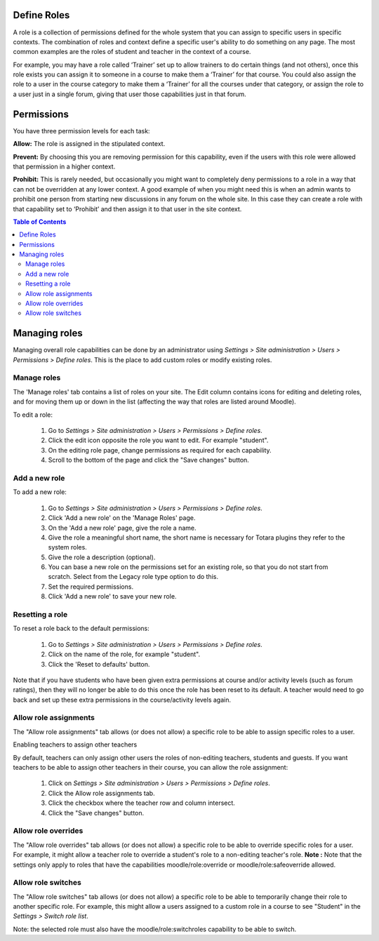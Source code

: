 .. _define_roles:

Define Roles
=============
A role is a collection of permissions defined for the whole system that you can assign to specific users in specific contexts. The combination of roles and context define a specific user's ability to do something on any page. The most common examples are the roles of student and teacher in the context of a course. 

For example, you may have a role called ‘Trainer’ set up to allow trainers to do certain things (and not others), once this role exists you can assign it to someone in a course to make them a ‘Trainer’ for that course. You could also assign the role to a user in the course category to make them a ‘Trainer’ for all the courses under that category, or assign the role to a user just in a single forum, giving that user those capabilities just in that forum. 

Permissions
============
You have three permission levels for each task:

**Allow:** The role is assigned in the stipulated context.

**Prevent:** By choosing this you are removing permission for this capability, even if the users with this role were allowed that permission in a higher context.

**Prohibit:** This is rarely needed, but occasionally you might want to completely deny permissions to a role in a way that can not be overridden at any lower context. A good example of when you might need this is when an admin wants to prohibit one person from starting new discussions in any forum on the whole site. In this case they can create a role with that capability set to ‘Prohibit’ and then assign it to that user in the site context. 

.. contents:: Table of Contents
   :depth: 3

Managing roles
===============
Managing overall role capabilities can be done by an administrator using *Settings > Site administration > Users > Permissions > Define roles*. This is the place to add custom roles or modify existing roles.

Manage roles
^^^^^^^^^^^^^
The 'Manage roles' tab contains a list of roles on your site. The Edit column contains icons for editing and deleting roles, and for moving them up or down in the list (affecting the way that roles are listed around Moodle). 

.. image:: _images/manage_role.png

To edit a role:

    1. Go to *Settings > Site administration > Users > Permissions > Define roles*.
    2. Click the edit icon opposite the role you want to edit. For example "student".
    3. On the editing role page, change permissions as required for each capability.
    4. Scroll to the bottom of the page and click the "Save changes" button. 
    
Add a new role
^^^^^^^^^^^^^^^
To add a new role:

    1. Go to *Settings > Site administration > Users > Permissions > Define roles*.
    2. Click 'Add a new role' on the 'Manage Roles' page.
    3. On the 'Add a new role' page, give the role a name.
    4. Give the role a meaningful short name, the short name is necessary for Totara plugins they refer to the system roles.
    5. Give the role a description (optional).
    6. You can base a new role on the permissions set for an existing role, so that you do not start from scratch. Select from the Legacy role type option to do this.
    7. Set the required permissions.
    8. Click 'Add a new role' to save your new role.
    
Resetting a role
^^^^^^^^^^^^^^^^^
To reset a role back to the default permissions:

    1. Go to *Settings > Site administration > Users > Permissions > Define roles*.
    2. Click on the name of the role, for example "student".
    3. Click the 'Reset to defaults' button. 

Note that if you have students who have been given extra permissions at course and/or activity levels (such as forum ratings), then they will no longer be able to do this once the role has been reset to its default. A teacher would need to go back and set up these extra permissions in the course/activity levels again. 

Allow role assignments
^^^^^^^^^^^^^^^^^^^^^^^
The "Allow role assignments" tab allows (or does not allow) a specific role to be able to assign specific roles to a user. 

.. image:: _images/allow_role_assignment.png

Enabling teachers to assign other teachers

By default, teachers can only assign other users the roles of non-editing teachers, students and guests. If you want teachers to be able to assign other teachers in their course, you can allow the role assignment:
   
    1. Click on *Settings > Site administration > Users > Permissions > Define roles*.
    2. Click the Allow role assignments tab.
    3. Click the checkbox where the teacher row and column intersect.
    4. Click the "Save changes" button. 
    
Allow role overrides
^^^^^^^^^^^^^^^^^^^^^
The "Allow role overrides" tab allows (or does not allow) a specific role to be able to override specific roles for a user. For example, it might allow a teacher role to override a student's role to a non-editing teacher's role. 
**Note :** Note that the settings only apply to roles that have the capabilities moodle/role:override or moodle/role:safeoverride allowed. 

Allow role switches
^^^^^^^^^^^^^^^^^^^^
The "Allow role switches" tab allows (or does not allow) a specific role to be able to temporarily change their role to another specific role. For example, this might allow a users assigned to a custom role in a course to see "Student" in the *Settings > Switch role list*.

Note: the selected role must also have the moodle/role:switchroles capability to be able to switch. 













